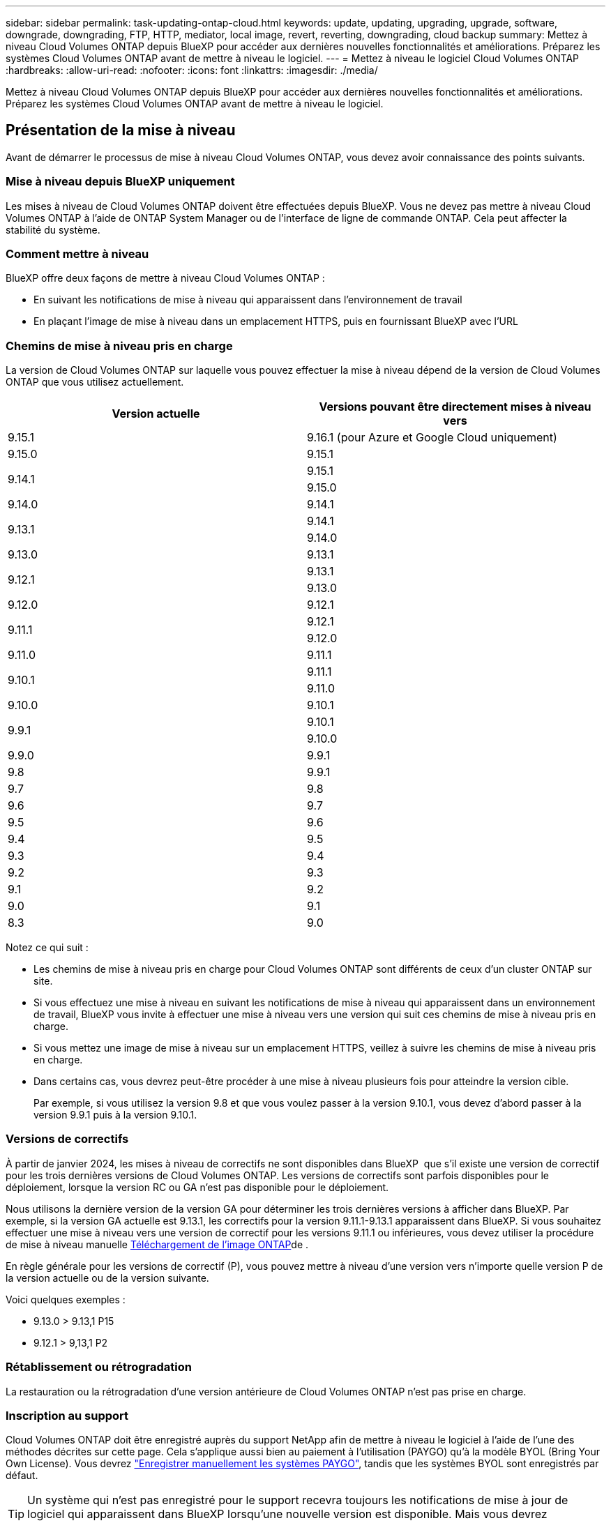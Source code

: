 ---
sidebar: sidebar 
permalink: task-updating-ontap-cloud.html 
keywords: update, updating, upgrading, upgrade, software, downgrade, downgrading, FTP, HTTP, mediator, local image, revert, reverting, downgrading, cloud backup 
summary: Mettez à niveau Cloud Volumes ONTAP depuis BlueXP pour accéder aux dernières nouvelles fonctionnalités et améliorations. Préparez les systèmes Cloud Volumes ONTAP avant de mettre à niveau le logiciel. 
---
= Mettez à niveau le logiciel Cloud Volumes ONTAP
:hardbreaks:
:allow-uri-read: 
:nofooter: 
:icons: font
:linkattrs: 
:imagesdir: ./media/


[role="lead"]
Mettez à niveau Cloud Volumes ONTAP depuis BlueXP pour accéder aux dernières nouvelles fonctionnalités et améliorations. Préparez les systèmes Cloud Volumes ONTAP avant de mettre à niveau le logiciel.



== Présentation de la mise à niveau

Avant de démarrer le processus de mise à niveau Cloud Volumes ONTAP, vous devez avoir connaissance des points suivants.



=== Mise à niveau depuis BlueXP uniquement

Les mises à niveau de Cloud Volumes ONTAP doivent être effectuées depuis BlueXP. Vous ne devez pas mettre à niveau Cloud Volumes ONTAP à l'aide de ONTAP System Manager ou de l'interface de ligne de commande ONTAP. Cela peut affecter la stabilité du système.



=== Comment mettre à niveau

BlueXP offre deux façons de mettre à niveau Cloud Volumes ONTAP :

* En suivant les notifications de mise à niveau qui apparaissent dans l'environnement de travail
* En plaçant l'image de mise à niveau dans un emplacement HTTPS, puis en fournissant BlueXP avec l'URL




=== Chemins de mise à niveau pris en charge

La version de Cloud Volumes ONTAP sur laquelle vous pouvez effectuer la mise à niveau dépend de la version de Cloud Volumes ONTAP que vous utilisez actuellement.

[cols="2*"]
|===
| Version actuelle | Versions pouvant être directement mises à niveau vers 


| 9.15.1 | 9.16.1 (pour Azure et Google Cloud uniquement) 


| 9.15.0 | 9.15.1 


.2+| 9.14.1 | 9.15.1 


| 9.15.0 


| 9.14.0 | 9.14.1 


.2+| 9.13.1 | 9.14.1 


| 9.14.0 


| 9.13.0 | 9.13.1 


.2+| 9.12.1 | 9.13.1 


| 9.13.0 


| 9.12.0 | 9.12.1 


.2+| 9.11.1 | 9.12.1 


| 9.12.0 


| 9.11.0 | 9.11.1 


.2+| 9.10.1 | 9.11.1 


| 9.11.0 


| 9.10.0 | 9.10.1 


.2+| 9.9.1 | 9.10.1 


| 9.10.0 


| 9.9.0 | 9.9.1 


| 9.8 | 9.9.1 


| 9.7 | 9.8 


| 9.6 | 9.7 


| 9.5 | 9.6 


| 9.4 | 9.5 


| 9.3 | 9.4 


| 9.2 | 9.3 


| 9.1 | 9.2 


| 9.0 | 9.1 


| 8.3 | 9.0 
|===
Notez ce qui suit :

* Les chemins de mise à niveau pris en charge pour Cloud Volumes ONTAP sont différents de ceux d'un cluster ONTAP sur site.
* Si vous effectuez une mise à niveau en suivant les notifications de mise à niveau qui apparaissent dans un environnement de travail, BlueXP vous invite à effectuer une mise à niveau vers une version qui suit ces chemins de mise à niveau pris en charge.
* Si vous mettez une image de mise à niveau sur un emplacement HTTPS, veillez à suivre les chemins de mise à niveau pris en charge.
* Dans certains cas, vous devrez peut-être procéder à une mise à niveau plusieurs fois pour atteindre la version cible.
+
Par exemple, si vous utilisez la version 9.8 et que vous voulez passer à la version 9.10.1, vous devez d'abord passer à la version 9.9.1 puis à la version 9.10.1.





=== Versions de correctifs

À partir de janvier 2024, les mises à niveau de correctifs ne sont disponibles dans BlueXP  que s'il existe une version de correctif pour les trois dernières versions de Cloud Volumes ONTAP. Les versions de correctifs sont parfois disponibles pour le déploiement, lorsque la version RC ou GA n'est pas disponible pour le déploiement.

Nous utilisons la dernière version de la version GA pour déterminer les trois dernières versions à afficher dans BlueXP. Par exemple, si la version GA actuelle est 9.13.1, les correctifs pour la version 9.11.1-9.13.1 apparaissent dans BlueXP. Si vous souhaitez effectuer une mise à niveau vers une version de correctif pour les versions 9.11.1 ou inférieures, vous devez utiliser la procédure de mise à niveau manuelle <<Mise à niveau à partir d'une image disponible sur une URL,Téléchargement de l'image ONTAP>>de .

En règle générale pour les versions de correctif (P), vous pouvez mettre à niveau d'une version vers n'importe quelle version P de la version actuelle ou de la version suivante.

Voici quelques exemples :

* 9.13.0 > 9.13,1 P15
* 9.12.1 > 9,13,1 P2




=== Rétablissement ou rétrogradation

La restauration ou la rétrogradation d'une version antérieure de Cloud Volumes ONTAP n'est pas prise en charge.



=== Inscription au support

Cloud Volumes ONTAP doit être enregistré auprès du support NetApp afin de mettre à niveau le logiciel à l'aide de l'une des méthodes décrites sur cette page. Cela s'applique aussi bien au paiement à l'utilisation (PAYGO) qu'à la modèle BYOL (Bring Your Own License). Vous devrez link:task-registering.html["Enregistrer manuellement les systèmes PAYGO"], tandis que les systèmes BYOL sont enregistrés par défaut.


TIP: Un système qui n'est pas enregistré pour le support recevra toujours les notifications de mise à jour de logiciel qui apparaissent dans BlueXP lorsqu'une nouvelle version est disponible. Mais vous devrez enregistrer le système avant de pouvoir mettre à niveau le logiciel.



=== Mises à niveau du médiateur HA

BlueXP met également à jour l'instance de médiateur si nécessaire lors du processus de mise à niveau de Cloud Volumes ONTAP.



=== Mises à niveau dans AWS avec les types d'instances EC2 c4, m4 et r4

Cloud Volumes ONTAP ne prend plus en charge les types d'instances EC2 c4, m4 et r4. Vous pouvez mettre à niveau les déploiements existants vers Cloud Volumes ONTAP versions 9.8-9.12.1 avec ces types d'instances. Avant de procéder à la mise à niveau, nous vous recommandons de le faire <<Modifier le type d'instance,modifier le type d'instance>>. Si vous ne pouvez pas modifier le type d'instance, vous devez le faire <<Mise en réseau améliorée,mise en réseau améliorée>> avant de procéder à la mise à niveau. Lisez les sections suivantes pour en savoir plus sur la modification du type d'instance et l'activation d'une mise en réseau améliorée.

Dans Cloud Volumes ONTAP exécutant les versions 9.13.0 et supérieures, vous ne pouvez pas effectuer de mise à niveau avec les types d'instances EC2 c4, m4 et r4. Dans ce cas, vous devez réduire le nombre de disques puis <<Modifier le type d'instance,modifier le type d'instance>> Vous pouvez également déployer une nouvelle configuration de paire haute disponibilité avec les types d'instances EC2 c5, m5 et r5 et migrer les données.



==== Modifier le type d'instance

les types d'instances EC2 c4, m4 et r4 permettent d'utiliser plus de disques par nœud que les types d'instances EC2 c5, m5 et r5. Si le nombre de disques par nœud pour l'instance EC2 c4, m4 ou r4 que vous exécutez est inférieur au nombre maximal de disques par nœud pour les instances c5, m5 et r5, vous pouvez remplacer le type d'instance EC2 par c5, m5 ou r5.

link:https://docs.netapp.com/us-en/cloud-volumes-ontap-relnotes/reference-limits-aws.html#disk-and-tiering-limits-by-ec2-instance["Vérifier les limites de disques et de Tiering par instance EC2"^]
link:https://docs.netapp.com/us-en/bluexp-cloud-volumes-ontap/task-change-ec2-instance.html["Modifiez le type d'instance EC2 pour Cloud Volumes ONTAP"^]

Si vous ne pouvez pas modifier le type d'instance, suivez les étapes de la section <<Mise en réseau améliorée>>.



==== Mise en réseau améliorée

Pour effectuer une mise à niveau vers Cloud Volumes ONTAP version 9.8 ou ultérieure, vous devez activer _Enhanced Networking_ sur le cluster exécutant le type d'instance c4, m4 ou r4. Pour activer ENA, reportez-vous à l'article de la base de connaissances link:https://kb.netapp.com/Cloud/Cloud_Volumes_ONTAP/How_to_enable_Enhanced_networking_like_SR-IOV_or_ENA_on_AWS_CVO_instances["Comment activer la mise en réseau améliorée comme SR-IOV ou ENA sur les instances Cloud Volumes ONTAP AWS"^].



== Préparation à la mise à niveau

Avant d'effectuer une mise à niveau, vous devez vérifier que vos systèmes sont prêts et apporter les modifications nécessaires à la configuration.

* <<Planifiez les temps d'indisponibilité>>
* <<Vérifier que le rétablissement automatique est toujours activé>>
* <<Suspendre les transferts SnapMirror>>
* <<Vérifiez que les agrégats sont en ligne>>
* <<Vérifier que toutes les LIFs se trouvent sur les ports home>>




=== Planifiez les temps d'indisponibilité

Lorsque vous mettez à niveau un système à un seul nœud, le processus de mise à niveau met le système hors ligne pendant 25 minutes au cours desquelles les E/S sont interrompues.

Dans la plupart des cas, la mise à niveau d'une paire haute disponibilité s'effectue sans interruption des E/S. Au cours de ce processus de mise à niveau sans interruption, chaque nœud est mis à niveau en tandem afin de continuer à traiter les E/S aux clients.

Les protocoles orientés session peuvent avoir des effets négatifs sur les clients et les applications dans certains domaines pendant les mises à niveau. Pour plus de détails, reportez-vous au https://docs.netapp.com/us-en/ontap/upgrade/concept_considerations_for_session_oriented_protocols.html["Documentation ONTAP"^]



=== Vérifier que le rétablissement automatique est toujours activé

Le rétablissement automatique doit être activé sur une paire Cloud Volumes ONTAP HA (paramètre par défaut). Si ce n'est pas le cas, l'opération échouera.

http://docs.netapp.com/ontap-9/topic/com.netapp.doc.dot-cm-hacg/GUID-3F50DE15-0D01-49A5-BEFD-D529713EC1FA.html["Documentation ONTAP : commandes pour la configuration du rétablissement automatique"^]



=== Suspendre les transferts SnapMirror

Si un système Cloud Volumes ONTAP a des relations SnapMirror actives, il est préférable de suspendre les transferts avant de mettre à jour le logiciel Cloud Volumes ONTAP. La suspension des transferts empêche les défaillances de SnapMirror. Vous devez suspendre les transferts depuis le système de destination.


NOTE: Même si la sauvegarde et la restauration BlueXP utilisent une implémentation de SnapMirror pour créer des fichiers de sauvegarde (appelé SnapMirror Cloud), il n'est pas nécessaire de suspendre les sauvegardes lors de la mise à niveau d'un système.

.Description de la tâche
La procédure suivante décrit l'utilisation de ONTAP System Manager pour la version 9.3 et les versions ultérieures.

.Étapes
. Connectez-vous à System Manager à partir du système de destination.
+
Vous pouvez vous connecter à System Manager en pointant votre navigateur Web sur l'adresse IP de la LIF de gestion du cluster. L'adresse IP est disponible dans l'environnement de travail Cloud Volumes ONTAP.

+

NOTE: L'ordinateur à partir duquel vous accédez à BlueXP doit disposer d'une connexion réseau à Cloud Volumes ONTAP. Par exemple, vous devrez peut-être vous connecter à BlueXP à partir d'un hôte de saut situé dans le réseau de votre fournisseur de cloud.

. Cliquez sur *protection > relations*.
. Sélectionnez la relation et cliquez sur *opérations > Quiesce*.




=== Vérifiez que les agrégats sont en ligne

Les agrégats pour Cloud Volumes ONTAP doivent être en ligne avant de mettre à jour le logiciel. Les agrégats doivent être en ligne dans la plupart des configurations, mais si ce n'est pas le cas, vous devez les mettre en ligne.

.Description de la tâche
La procédure suivante décrit l'utilisation de ONTAP System Manager pour la version 9.3 et les versions ultérieures.

.Étapes
. Dans l'environnement de travail, cliquez sur l'onglet *Aggregates*.
. Sous le titre de l'agrégat, cliquez sur le bouton points de suspension, puis sélectionnez *Afficher les détails de l'agrégat*.
+
image:screenshots_aggregate_details_state.png["Capture d'écran : affiche le champ État lorsque vous affichez les informations d'un agrégat."]

. Si l'agrégat est hors ligne, utilisez System Manager pour mettre l'agrégat en ligne :
+
.. Cliquez sur *stockage > agrégats et disques > agrégats*.
.. Sélectionnez l'agrégat, puis cliquez sur *plus d'actions > État > en ligne*.






=== Vérifier que toutes les LIFs se trouvent sur les ports home

Avant la mise à niveau, toutes les LIF doivent se trouver sur des ports home. Consultez la documentation ONTAP à l'adresse link:https://docs.netapp.com/us-en/ontap/upgrade/task_enabling_and_reverting_lifs_to_home_ports_preparing_the_ontap_software_for_the_update.html["Vérifier que toutes les LIFs se trouvent sur les ports home"^].

Si une erreur d'échec de mise à niveau se produit, consultez l'article de la base de connaissances (KB) link:https://kb.netapp.com/Cloud/Cloud_Volumes_ONTAP/CVO_upgrade_fails["Échec de la mise à niveau de Cloud Volumes ONTAP"^].



== Mettez à niveau Cloud Volumes ONTAP

BlueXP vous avertit lorsqu'une nouvelle version est disponible pour la mise à niveau. Vous pouvez démarrer le processus de mise à niveau à partir de cette notification. Pour plus d'informations, voir <<Mise à niveau depuis les notifications BlueXP>>.

Une autre façon d'effectuer des mises à niveau logicielles à l'aide d'une image sur une URL externe. Cette option est utile si BlueXP ne peut pas accéder au compartiment S3 pour mettre à niveau le logiciel ou si vous avez reçu un correctif. Pour plus d'informations, voir <<Mise à niveau à partir d'une image disponible sur une URL>>.



=== Mise à niveau depuis les notifications BlueXP

BlueXP affiche une notification dans les environnements de travail Cloud Volumes ONTAP lorsqu'une nouvelle version de Cloud Volumes ONTAP est disponible :


NOTE: Avant de pouvoir mettre à niveau Cloud Volumes ONTAP via la notification BlueXP, vous devez disposer d'un compte sur le site de support NetApp.

Vous pouvez lancer le processus de mise à niveau à partir de cette notification, qui automatise le processus en obtenant l'image logicielle à partir d'un compartiment S3, en installant l'image, puis en redémarrant le système.

.Avant de commencer
Les opérations BlueXP, telles que la création de volume ou d'agrégat, ne doivent pas être en cours sur le système Cloud Volumes ONTAP.

.Étapes
. Dans le menu de navigation de gauche, sélectionnez *stockage > Canvas*.
. Sélectionnez un environnement de travail.
+
Une notification apparaît dans l'onglet vue d'ensemble si une nouvelle version est disponible :

+
image:screenshot_overview_upgrade.png["Une capture d'écran qui montre « mettre à niveau maintenant ! » Sous l'onglet vue d'ensemble."]

. Si vous souhaitez mettre à niveau la version installée de Cloud Volumes ONTAP, cliquez sur *mettre à niveau maintenant!* Par défaut, vous voyez la dernière version compatible pour la mise à niveau.
+
image:screenshot_upgrade_select_versions.png["Capture d'écran de la page mise à niveau de la version Cloud Volumes ONTAP."]

+
Si vous souhaitez effectuer une mise à niveau vers une autre version, cliquez sur *Sélectionner autres versions*. Les dernières versions de Cloud Volumes ONTAP répertoriées sont également compatibles avec la version installée sur votre système. Par exemple, la version installée sur votre système est 9.12.1P3 et les versions compatibles suivantes sont disponibles :

+
** 9.12.1P4 à 9.12.1P14
** 9.13.1 et 9.13.1P1 vous voyez 9.13.1P1 comme la version par défaut pour la mise à niveau, et 9.12.1P13, 9.13.1P14, 9.13.1 et 9.13.1P1 comme les autres versions disponibles.


. Vous pouvez également cliquer sur *toutes les versions* pour entrer une autre version vers laquelle vous souhaitez effectuer la mise à niveau (par exemple, le prochain correctif de la version installée). Pour obtenir un chemin de mise à niveau compatible de votre version Cloud Volumes ONTAP actuelle, reportez-vous link:task-updating-ontap-cloud.html#supported-upgrade-paths["Chemins de mise à niveau pris en charge"]à la section .
. Cliquez sur *Enregistrer*, puis sur *appliquer*. image:screenshot_upgrade_other_versions.png["Capture d'écran affichant les versions disponibles pour la mise à niveau."]
. Sur la page Cloud Volumes ONTAP de mise à niveau, lisez le CLUF, puis sélectionnez *J'ai lu et approuvé le CLUF*.
. Cliquez sur *Upgrade*.
. Pour vérifier l'état de la mise à niveau, cliquez sur l'icône Paramètres et sélectionnez *Timeline*.


.Résultat
BlueXP démarre la mise à niveau du logiciel. Vous pouvez effectuer des actions sur l'environnement de travail lorsque la mise à jour du logiciel est terminée.

.Une fois que vous avez terminé
Si vous avez suspendu les transferts SnapMirror, utilisez System Manager pour reprendre les transferts.



=== Mise à niveau à partir d'une image disponible sur une URL

Vous pouvez placer l'image du logiciel Cloud Volumes ONTAP sur le connecteur ou sur un serveur HTTP, puis lancer la mise à niveau du logiciel depuis BlueXP. Vous pouvez utiliser cette option si BlueXP ne peut pas accéder au compartiment S3 pour mettre à niveau le logiciel.

.Avant de commencer
* Les opérations BlueXP, telles que la création de volume ou d'agrégat, ne doivent pas être en cours sur le système Cloud Volumes ONTAP.
* Si vous utilisez HTTPS pour héberger des images ONTAP, la mise à niveau peut échouer en raison de problèmes d'authentification SSL, qui sont causés par des certificats manquants. La solution consiste à générer et à installer un certificat signé CA à utiliser pour l'authentification entre ONTAP et BlueXP.
+
Accédez à la base de connaissances NetApp pour obtenir des instructions détaillées :

+
https://kb.netapp.com/Advice_and_Troubleshooting/Cloud_Services/Cloud_Manager/How_to_configure_Cloud_Manager_as_an_HTTPS_server_to_host_upgrade_images["Base de connaissances NetApp : comment configurer BlueXP en tant que serveur HTTPS pour héberger les images de mise à niveau"^]



.Étapes
. Facultatif : configurez un serveur HTTP pouvant héberger l'image logicielle Cloud Volumes ONTAP.
+
Si vous disposez d'une connexion VPN au réseau virtuel, vous pouvez placer l'image logicielle Cloud Volumes ONTAP sur un serveur HTTP de votre propre réseau. Sinon, vous devez placer le fichier sur un serveur HTTP dans le cloud.

. Si vous utilisez votre propre groupe de sécurité pour Cloud Volumes ONTAP, assurez-vous que les règles sortantes autorisent les connexions HTTP afin que Cloud Volumes ONTAP puisse accéder à l'image logicielle.
+

NOTE: Le groupe de sécurité Cloud Volumes ONTAP prédéfini permet par défaut les connexions HTTP sortantes.

. Obtenez l'image logicielle de https://mysupport.netapp.com/site/products/all/details/cloud-volumes-ontap/downloads-tab["Le site de support NetApp"^].
. Copiez l'image du logiciel dans un répertoire du connecteur ou sur un serveur HTTP à partir duquel le fichier sera servi.
+
Deux chemins sont disponibles. Le chemin correct dépend de la version de votre connecteur.

+
** `/opt/application/netapp/cloudmanager/docker_occm/data/ontap/images/`
** `/opt/application/netapp/cloudmanager/ontap/images/`


. Dans l'environnement de travail BlueXP, cliquez sur le bouton *... (Icône en forme d'ellipse)*, puis cliquez sur *mettre à jour Cloud Volumes ONTAP*.
. Sur la page mettre à jour la version de Cloud Volumes ONTAP, entrez l'URL, puis cliquez sur *changer l'image*.
+
Si vous avez copié l'image logicielle sur le connecteur dans le chemin indiqué ci-dessus, entrez l'URL suivante :

+
\http://<Connector-private-IP-address>/ontap/images/<image-file-name>

+

NOTE: Dans l'URL, *image-file-name* doit suivre le format "COT.image.9.13.1P2.tgz".

. Cliquez sur *Continuer* pour confirmer.


.Résultat
BlueXP démarre la mise à jour logicielle. Vous pouvez effectuer des actions sur l'environnement de travail une fois la mise à jour logicielle terminée.

.Une fois que vous avez terminé
Si vous avez suspendu les transferts SnapMirror, utilisez System Manager pour reprendre les transferts.

ifdef::gcp[]



== Corrigez les échecs de téléchargement lors de l'utilisation d'une passerelle Google Cloud NAT

Le connecteur télécharge automatiquement les mises à jour logicielles pour Cloud Volumes ONTAP. Le téléchargement peut échouer si votre configuration utilise une passerelle NAT Google Cloud. Vous pouvez corriger ce problème en limitant le nombre de pièces dans lesquelles l'image logicielle est divisée. Cette étape doit être effectuée à l'aide de l'API BlueXP.

.Étape
. Soumettre une demande PUT à /ocm/config au format JSON suivant :


[source]
----
{
  "maxDownloadSessions": 32
}
----
La valeur de _maxDownloadSessions_ peut être 1 ou n'importe quel entier supérieur à 1. Si la valeur est 1, l'image téléchargée ne sera pas divisée.

Notez que 32 est un exemple de valeur. La valeur que vous devez utiliser dépend de votre configuration NAT et du nombre de sessions que vous pouvez avoir simultanément.

https://docs.netapp.com/us-en/bluexp-automation/cm/api_ref_resources.html#occmconfig["En savoir plus sur l'appel API /ocm/config"^].

endif::gcp[]
